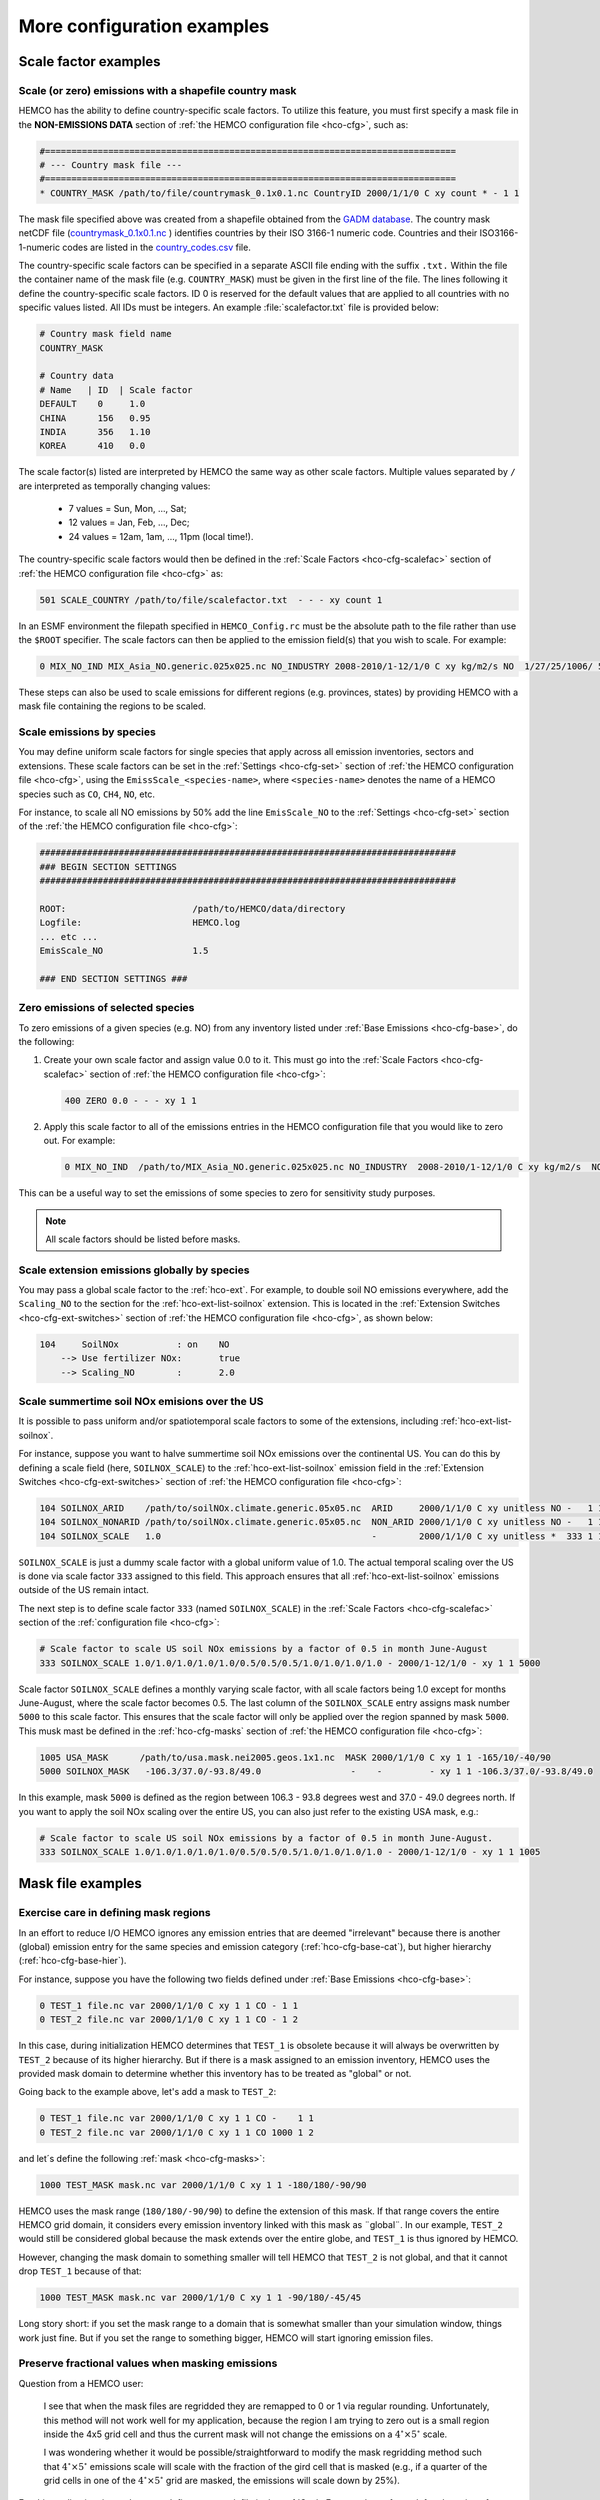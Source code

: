 .. |br| raw:: html

   <br />

.. _cfg-ex:

###########################
More configuration examples
###########################

.. _cfg-ex-scl:

=====================
Scale factor examples
=====================

.. _cfg-ex-scl-shapefile:

Scale (or zero) emissions with a shapefile country mask
-------------------------------------------------------

HEMCO has the ability to define country-specific scale factors. To
utilize this feature, you must first specify a mask file in the
**NON-EMISSIONS DATA** section of :ref:`the HEMCO configuration file
<hco-cfg>`, such as:

.. code-block:: kconfig

   #==============================================================================
   # --- Country mask file ---
   #==============================================================================
   * COUNTRY_MASK /path/to/file/countrymask_0.1x0.1.nc CountryID 2000/1/1/0 C xy count * - 1 1

The mask file specified above was created from a shapefile obtained
from the `GADM database <http://www.gadm.org>`_. The country mask
netCDF file (`countrymask_0.1x0.1.nc
<http://geoschemdata.wustl.edu/ExtData/HEMCO/MASKS/v2014-07/countrymask_0.1x0.1.nc>`_
) identifies countries by their ISO 3166-1 numeric code. Countries and
their ISO3166-1-numeric codes are listed in the `country_codes.csv
<http://geoschemdata.wustl.edu/ExtData/HEMCO/MASKS/v2014-07/country_codes.csv>`_
file.

The country-specific scale factors can be specified in a separate
ASCII file ending with the suffix :literal:`.txt.` Within the file
the container name of the mask file (e.g. :literal:`COUNTRY_MASK`)
must be given in the first line of the file. The lines following it
define the country-specific scale factors. ID 0 is reserved for the
default values that are applied to all countries with no specific values
listed. All IDs must be integers. An example :file:`scalefactor.txt`
file is provided below:

.. code-block:: kconfig

   # Country mask field name
   COUNTRY_MASK

   # Country data
   # Name   | ID  | Scale factor
   DEFAULT    0     1.0
   CHINA      156   0.95
   INDIA      356   1.10
   KOREA      410   0.0

The scale factor(s) listed are interpreted by HEMCO the same way as
other scale factors. Multiple values separated by :literal:`/` are
interpreted as temporally changing values:

  - 7 values = Sun, Mon, ..., Sat;
  - 12 values = Jan, Feb, ..., Dec;
  - 24 values = 12am, 1am, ..., 11pm (local time!).

The country-specific scale factors would then be defined in the
:ref:`Scale Factors <hco-cfg-scalefac>` section of :ref:`the HEMCO
configuration file <hco-cfg>` as:

.. code-block:: kconfig

   501 SCALE_COUNTRY /path/to/file/scalefactor.txt  - - - xy count 1

In an ESMF environment the filepath specified in :literal:`HEMCO_Config.rc` must
be the absolute path to the file rather than use the :literal:`$ROOT` specifier.
The scale factors can then be applied to the emission field(s) that you
wish to scale. For example:

.. code-block:: kconfig

   0 MIX_NO_IND MIX_Asia_NO.generic.025x025.nc NO_INDUSTRY 2008-2010/1-12/1/0 C xy kg/m2/s NO  1/27/25/1006/ 501 1/2 45

These steps can also be used to scale emissions for different regions
(e.g. provinces, states) by providing HEMCO with a mask file
containing the regions to be scaled.

.. _cfg-ex-scl-spc:

Scale emissions by species
--------------------------

You may define uniform scale factors for single species that
apply across all emission inventories, sectors and extensions. These
scale factors can be set in the :ref:`Settings <hco-cfg-set>`
section of :ref:`the HEMCO configuration file <hco-cfg>`, using the
:literal:`EmissScale_<species-name>`, where :literal:`<species-name>`
denotes the name of a HEMCO species such as :literal:`CO`,
:literal:`CH4`, :literal:`NO`, etc.

For instance, to scale all NO emissions by 50% add the line
:literal:`EmisScale_NO` to the :ref:`Settings <hco-cfg-set>`
section of the :ref:`the HEMCO configuration file <hco-cfg>`:

.. code-block:: kconfig

   ###############################################################################
   ### BEGIN SECTION SETTINGS
   ###############################################################################

   ROOT:                        /path/to/HEMCO/data/directory
   Logfile:                     HEMCO.log
   ... etc ...
   EmisScale_NO                 1.5

   ### END SECTION SETTINGS ###

.. _cfg-ex-scl-zero-spc:

Zero emissions of selected species
----------------------------------

To zero emissions of a given species (e.g. NO) from any inventory
listed under :ref:`Base Emissions <hco-cfg-base>`, do the following:

#. Create your own scale factor and assign value 0.0 to it. This must
   go into the :ref:`Scale Factors <hco-cfg-scalefac>` section of
   :ref:`the HEMCO configuration file <hco-cfg>`:

   .. code-block:: kconfig

      400 ZERO 0.0 - - - xy 1 1

#. Apply this scale factor to all of the emissions entries in the
   HEMCO configuration file that you would like to zero out.  For
   example:

   .. code-block:: kconfig

      0 MIX_NO_IND  /path/to/MIX_Asia_NO.generic.025x025.nc NO_INDUSTRY  2008-2010/1-12/1/0 C xy kg/m2/s  NO  1/27/25/400/1006 1/2 45

This can be a useful way to set the emissions of some species to zero
for sensitivity study purposes.

.. note::

   All scale factors should be listed before masks.

.. _cfg-ex-ext-global:

Scale extension emissions globally by species
---------------------------------------------

You may pass a global scale factor to the :ref:`hco-ext`.  For
example, to double soil NO emissions everywhere, add the
:literal:`Scaling_NO` to the section for the :ref:`hco-ext-list-soilnox`
extension.  This is located in the :ref:`Extension Switches
<hco-cfg-ext-switches>` section of :ref:`the HEMCO configuration file
<hco-cfg>`, as shown below:

.. code-block:: kconfig

   104     SoilNOx           : on    NO
       --> Use fertilizer NOx:       true
       --> Scaling_NO        :       2.0

.. _cfg-ex-summer-nox:

Scale summertime soil NOx emisions over the US
----------------------------------------------

It is possible to pass uniform and/or spatiotemporal scale factors to
some of the extensions, including :ref:`hco-ext-list-soilnox`.

For instance, suppose you want to halve summertime soil NOx emissions
over the continental US. You can do this by defining a scale field
(here, :literal:`SOILNOX_SCALE`) to the :ref:`hco-ext-list-soilnox`
emission field in the :ref:`Extension Switches <hco-cfg-ext-switches>`
section of :ref:`the HEMCO configuration file <hco-cfg>`:

.. code-block:: kconfig

   104 SOILNOX_ARID    /path/to/soilNOx.climate.generic.05x05.nc  ARID     2000/1/1/0 C xy unitless NO -   1 1
   104 SOILNOX_NONARID /path/to/soilNOx.climate.generic.05x05.nc  NON_ARID 2000/1/1/0 C xy unitless NO -   1 1
   104 SOILNOX_SCALE   1.0                                        -        2000/1/1/0 C xy unitless *  333 1 1

:literal:`SOILNOX_SCALE` is just a dummy scale factor with a global
uniform value of 1.0.   The actual temporal scaling over
the US is done via scale factor :literal:`333` assigned to this
field. This approach ensures that all :ref:`hco-ext-list-soilnox`
emissions outside of the US remain intact.

The next step is to define scale factor :literal:`333` (named
:literal:`SOILNOX\_SCALE`) in the :ref:`Scale Factors
<hco-cfg-scalefac>` section of the :ref:`configuration file <hco-cfg>`:

.. code-block:: kconfig

   # Scale factor to scale US soil NOx emissions by a factor of 0.5 in month June-August
   333 SOILNOX_SCALE 1.0/1.0/1.0/1.0/1.0/0.5/0.5/0.5/1.0/1.0/1.0/1.0 - 2000/1-12/1/0 - xy 1 1 5000

Scale factor :literal:`SOILNOX_SCALE` defines a monthly varying scale
factor, with all scale factors being 1.0 except for months
June-August, where the scale factor becomes 0.5. The last column of
the :literal:`SOILNOX_SCALE` entry assigns mask number :literal:`5000`
to this scale factor. This ensures that the scale factor will only be
applied over the region spanned by mask :literal:`5000`. This musk
mast be defined in the :ref:`hco-cfg-masks` section of :ref:`the HEMCO
configuration file <hco-cfg>`:

.. code-block:: kconfig

   1005 USA_MASK      /path/to/usa.mask.nei2005.geos.1x1.nc  MASK 2000/1/1/0 C xy 1 1 -165/10/-40/90
   5000 SOILNOX_MASK   -106.3/37.0/-93.8/49.0                 -    -         - xy 1 1 -106.3/37.0/-93.8/49.0

In this example, mask :literal:`5000` is defined as the region between
106.3 - 93.8 degrees west and 37.0 - 49.0 degrees north. If you want
to apply the soil NOx scaling over the entire US, you can also just
refer to the existing USA mask, e.g.:

.. code-block:: kconfig

   # Scale factor to scale US soil NOx emissions by a factor of 0.5 in month June-August.
   333 SOILNOX_SCALE 1.0/1.0/1.0/1.0/1.0/0.5/0.5/0.5/1.0/1.0/1.0/1.0 - 2000/1-12/1/0 - xy 1 1 1005

.. _cfg-ex-mask:

==================
Mask file examples
==================

Exercise care in defining mask regions
--------------------------------------

In an effort to reduce I/O HEMCO ignores any emission entries that are
deemed "irrelevant" because there is another (global) emission entry
for the same species and emission category (:ref:`hco-cfg-base-cat`),
but higher hierarchy (:ref:`hco-cfg-base-hier`).

For instance, suppose you have the following two fields defined under
:ref:`Base Emissions <hco-cfg-base>`:

.. code-block:: kconfig

    0 TEST_1 file.nc var 2000/1/1/0 C xy 1 1 CO - 1 1
    0 TEST_2 file.nc var 2000/1/1/0 C xy 1 1 CO - 1 2

In this case, during initialization HEMCO determines that
:literal:`TEST_1` is obsolete because it will always be overwritten by
:literal:`TEST_2` because of its higher hierarchy. But if there is a
mask assigned to an emission inventory, HEMCO uses the
provided mask domain to determine whether this inventory has
to be treated as "global" or not.

Going back to the example above, let's add a mask to :literal:`TEST_2`:

.. code-block:: kconfig

   0 TEST_1 file.nc var 2000/1/1/0 C xy 1 1 CO -    1 1
   0 TEST_2 file.nc var 2000/1/1/0 C xy 1 1 CO 1000 1 2

and let´s define the following :ref:`mask <hco-cfg-masks>`:

.. code-block:: kconfig

   1000 TEST_MASK mask.nc var 2000/1/1/0 C xy 1 1 -180/180/-90/90

HEMCO uses the mask range (:literal:`180/180/-90/90`) to define the
extension of this mask. If that range covers the entire HEMCO grid
domain, it considers every emission inventory linked with this mask as
¨global¨. In our example, :literal:`TEST_2` would still be considered
global because the mask extends over the entire globe, and
:literal:`TEST_1` is thus ignored by HEMCO.

However, changing the mask domain to something smaller will tell HEMCO
that :literal:`TEST_2` is not global, and that it cannot drop
:literal:`TEST_1` because of that:

.. code-block:: kconfig

   1000 TEST_MASK mask.nc var 2000/1/1/0 C xy 1 1 -90/180/-45/45

Long story short: if you set the mask range to a domain that is
somewhat smaller than your simulation window, things work just
fine. But if you set the range to something bigger, HEMCO will start
ignoring emission files.

.. _cfg-ex-mask-frac:

Preserve fractional values when masking emissions
-------------------------------------------------

Question from a HEMCO user:

    I see that when the mask files are regridded they are remapped to
    0 or 1 via regular rounding. Unfortunately, this method will not
    work well for my application, because the region I am trying to
    zero out is a small region inside the 4x5 grid cell and thus the
    current mask will not change the emissions on a
    :math:`4^{\circ}{\times}5^{\circ}` scale.

    I was wondering whether it would be possible/straightforward to
    modify the mask regridding method such that
    :math:`4^{\circ}{\times}5^{\circ}` emissions scale will
    scale with the fraction of the gird cell that is masked (e.g., if
    a quarter of the grid cells in one of the
    :math:`4^{\circ}{\times}5^{\circ}` grid are masked, the emissions
    will scale down by 25%).

For this application, it may better to define your mask file in the
:ref:`Scale Factors <hco-cfg-scalefac>` section of :ref:`the HEMCO
configuration file <hco-cfg>`.

By defining a mask in the :ref:`hco-cfg-masks` section, HEMCO
identifies the data container type as MASK and treats the data as
binary.  Long story short:

.. code-block:: kconfig

   ###############################################################################
   ### BEGIN SECTION MASKS
   ###############################################################################

   If your mask file is currently defined here ...

   ### END SECTION MASKS ###

If you instead move that line to the SECTION SCALE FACTORS then HEMCO
will treat the mask as type SCAL. I believe that would preserve the
regridded value (in your example 0.25) and apply that to the emissions
in a 4x5 grid box.

.. code-block:: kconfig

   ###############################################################################
   ### BEGIN SECTION SCALE FACTORS
   ###############################################################################

   ... put your mask file here instead ...

   ### END SECTION SCALE FACTORS ###

.. _cfg-ex-mask-tagged:

Create emissions for geographically tagged species
--------------------------------------------------

.. important::

   Tagging emissions by geographic regions is currently supported only
   for :ref:`base emissions <hco-cfg-base>` but not for emissions
   computed by :ref:`hco-ext`. We hope to add this capability into a
   future HEMCO version.

If you are using HEMCO interfaced to an external model, and need to
create emissions for geographically tagged species, follow thse steps.

#. Define masks for your geographic regions in the :ref:`hco-cfg-masks`
   secton of :ref:`the HEMCO configuration file <hco-cfg>`:

   .. code-block:: kconfig

      #==============================================================================
      # Country/region masks
      #==============================================================================
      1001 MASK_1  -30/30/45/70    - 2000/1/1/0 C xy 1 1 -30/30/45/70
      1002 MASK_2  -118/17/-95/33  - 2000/1/1/0 C xy 1 1 -118/17/-95/33
      1003 MASK_3  my_mask_file.nc - 2000/1/1/0 C xy 1 1 105/-46/160/–10

      # ... etc ...

   If your mask regions are rectangular, you can specify the
   longitude and latitude at the box corners (such as was done for
   :literal:`MASK_1` and :literal:`MASK_2`).  You may also read a mask
   definition from a netCDF file (as was done for :literal:`MASK_3`).

#. In the :ref:`Base Emissions <hco-cfg-base>` section of :ref:`the
   HEMCO configuration file <hco-cfg>`, add extra entries for tagged
   species underneath the entry for the global species, such as:

   .. code-block:: kconfig

      #==============================================================================
      # --- EDGAR v4.2 emissions, various sectors ---
      #==============================================================================
      (((EDGAR

      ### Gas and oil ###
      0 CH4_GAS__1B2a    v42_CH4.0.1x0.1.nc  ch4_1B2a  2004-2008/1/1/0 C xy kg/m2/s CH4   -    1 1
      0 CH4_GAS__1b2a_a  -                   -         -               - -  -       CH4_a 1001 1 1
      0 CH4_GAS__1b2a_b  -                   -         -               - -  -       CH4_b 1002 1 1
      0 CH4_GAS__1b2a_c  -                   -         -               - -  -       CH4_c 1003 1 1
      # ... etc ...

      ### Coal mines ###
      0 CH4_COAL__1B1    v42_CH4.0.1x0.1.nc  ch4_1B1   2004-2008/1/1/0 C xy kg/m2/s CH4   -    2 1
      0 CH4_COAL__1B1_a  -                   -         -               - -  -       CH4_a 1001 2 1
      0 CH4_COAL__1B1_b  -                   -         -               - -  -       CH4_b 1002 2 1
      0 CH4_COAL__1B1_c  -                   -         -               - -  -       CH4_c 1003 2 1
      # ... etc ...``


This will put the total emissions into your CH4 tracer (tracer #1). It
will then also apply the regional masks to the total emissions and
then store them into tagged species (i.e. :literal:`CH4_a`,
:literal:`CH4_b`, and :literal:`CH4_c`).  These tagged species must
also be defined in your external model with the same names.

.. _cfg-ex-ext:

=========================
HEMCO extensions examples
=========================

.. _cfg-ex-ext-fix-megan:

Fix MEGAN extension emissions to a specified year
-------------------------------------------------

Question submitted by a HEMCO user:

   Is it possible to fix :ref:`hco-ext-list-megan` emissions to a
   given year? I know this works for many other :ref:`base emissions
   <hco-cfg-base>` inventories, but MEGAN emissions are dependent on
   environmental variables.

Your best option may be to run the HEMCO standalone and save out
MEGAN emissions for the desired year.  Then, in a subsequent run, you
can read in the :ref:`HEMCO diagnostic output <hco-diag>` files
containing the archived :ref:`hco-ext-list-megan` emissions.

#. Run the HEMCO standalone model. Make sure the following entries
   to your :file:`HEMCO_Diagn.rc` file:

   .. code-block:: kconfig

      EmisISOP_Biogenic  ISOP   108    -1  -1   2   kg/m2/s  ISOP_emissions_from_biogenic_sources
      EmisISOP_Biogenic  ISOP   108    -1  -1   2   kg/m2/s  ISOP_emissions_from_biogenic_sources
      EmisALD2_Biogenic  ALD2   108    -1  -1   2   kg/m2/s  ALD2_emissions_from_biogenic_sources
      # ... etc for other MEGAN species ...

   In the above entries, :literal:`108` tells HEMCO to get the
   emissions from the :ref:`hco-ext-list` extension, which is listed
   in the :ref:`Extension Switches <hco-cfg-ext-switches>` section of
   the :ref:`configuration file <hco-cfg>` with
   :ref:`hco-cfg-ext-switches-extnr` 108.

#. Add the following lines in the :ref:`Settings <hco-cfg-set>`
   section of :ref:`the HEMCO configuration file <hco-cfg>`:

   .. code-block:: kconfig

      DiagnFile:                   HEMCO_Diagn.rc
      DiagnPrefix:                 HEMCO_diagnostics
      DiagnFreq:                   Monthly

   For more information, see the sections on :ref:`hco-cfg-set-diagnfile`,
   :ref:`hco-cfg-set-diagnprefix`, and :ref:`hco-cfg-set-diagnfreq`.

#. Turn off the :ref:`hco-ext-list-megan` extension in the
   :ref:`Extension Switches <hco-cfg-ext-switches>` section of the
   configuration file.

   .. code-block:: kconfig

      108     MEGAN                  : off   ISOP/ACET/PRPE/...etc additional species...

#. Add entries for reading the fixed MEGAN emission that were archived
   in Step 1 under :ref:`Base Emissions <hco-cfg-base>`.  For example:

   .. code-block:: kconfig

      0 MEGAN_ISOP /path/to/HEMCO_diagnostic.2016$MM010000.nc EmisISOP_Biogenic 2016/1-12/1/1/0 C xy kg/m2/s ISOP - 4 1

   .. note::

      HEMCO category :literal:`Cat = 4` is reserved for biogenic emissions.

#. Run HEMCO in either standalone mode, or coupled to an external
   model, dependingon your application.

.. _cfg-ex-ext-emit-2d-levels:

Add 2D emissions into specific levels
-------------------------------------

HEMCO can emit emissions into a layer other than the surface layer.
For example:

.. code-block:: kconfig

   0 EMEP_CO EMEP.nc CO 2000-2014/1-12/1/0 C xyL5 kg/m2/s CO 1/1001 1 2

will release the :literal:`EMEP_CO` into level 5 instead of
level 1. Theoretically, you could create a separate HEMCO entry for
every emission level (under :ref:`Base Emissions <hco-cfg-base>`:

.. code-block:: kconfig

   0 EMEP_CO_L1 EMEP.nc CO 2000-2014/1-12/1/0 C xyL1 kg/m2/s CO 1 150/1001 1 2
   0 EMEP_CO_L2 EMEP.nc CO 2000-2014/1-12/1/0 C xyL2 kg/m2/s CO 1 151/1001 1 2
   0 EMEP_CO_L3 EMEP.nc CO 2000-2014/1-12/1/0 C xyL3 kg/m2/s CO 1 152/1001 1 2

and assign :ref:`Scale Factors <hco-cfg-scalefac>` (e.g. 150, 151,
152) to specify the fraction of EMEP emissions to be added into each level:

.. code-block:: kconfig

   151 EMEP_LEV1_FRAC 0.5 - - - xy 1 1
   152 EMEP_LEV2_FRAC 0.1 - - - xy 1 1
   153 EMEP_LEV3_FRAC 0.1 - - - xy 1 1``

But this approach is somewhat cumbersome. Also, this won’t give you
the possibility to specifically emit a fraction above the PBL given
that the PBL height is variable over time.

Use this notation (under :ref:`Base Emissions <hco-cfg-base>`) to tell
HEMCO that you would like EMEP emissins to be added into levels 1 through 3:

.. code-block:: kconfig

   0 EMEP_CO_L1 EMEP.nc CO 2000-2014/1-12/1/0 C xyL=1:3 kg/m2/s CO 1 1001 1 2

The emissions are then spread across the lowest 3 model levels based
upon the model level thicknesses.

Instead of specifying the model levels, you may also specify the
altitude in meters or use :literal:`PBL` for the planetary boundary
layer:

.. code-block:: kconfig

   # Emit from surface up to 2500 meters
   0 EMEP_CO_L1 EMEP.nc CO 2000-2014/1-12/1/0 C xyL=1:2500m kg/m2/s C 1001 1 2

   # Emit between 1000 and 5000 meters altitude
   0 EMEP_CO_L1 EMEP.nc CO 2000-2014/1-12/1/0 C xyL=1000m:5000m kg/m2/s CO 1 1001 1 2

   # Emit between 5000 meters altitude and model level 17
   0 EMEP_CO_L1 EMEP.nc CO 2000-2014/1-12/1/0 C xyL=500m:17 kg/m2/s CO 1 1001 1 2

   # Emit from the surface to the PBL top
   0 EMEP_CO_L1 EMEP.nc CO 2000-2014/1-12/1/0 C xyL=1:PBL kg/m2/s CO 1 1001 1 2

HEMCO can also read the emission levvel from an external source
(e.g. netCDF file) that is listed as a scale factor.  This field can
then be referred to using its scale factor ID.  As an example, let's
assume daily varying emission heights for 2009-2010 are archived in
:file:`emis_heights.nc` as variable :literal:`emish` in units of
:literal:`m`. available for years 2009 to 2010). You can then define a
:ref:`Scale Factor <hco-cfg-scalefac>` such as:

.. code-block:: kconfig

   300 EMIT_HEIGHT emis_heights.nc emish 2009-2010/1-12/1-31/0 C xy m 1

and refer to this scale factor as the upper bound of the injection
height under :ref:`Base Emissions <hco-cfg-base>`:

.. code-block:: kconfig

   0 GFAS_CO GFAS_201606.nc cofire 2009-2010/1-12/1-31/0 C xyL=1:scal300 kg/m2/s CO - 5 3

It should be noted that HEMCO always regrids the fields to the model
grid before doing any data operations. If the emission height file is
very spotty and contains a lot of zeros the averaged injection heights
may be too low. In this case it may be required to set all zeros to
missing values (which are ignored by HEMCO) to achieve the desired result.

.. _cfg-ex-ext-fix-vert-dist-2d:

Vertically distributing emissions
---------------------------------

In HEMCO 3.0.0 and later versions, the capability to vertically
allocate emissions has been added. To achieve this, HEMCO first copies
emissions to all levels when dimensions :literal:`xyL*` are specified.
Scale factors can then be applied to determine distribute the
emissions vertically.

For example, let's assume that we have a file :file:`vert_alloc.nc`
containing the ratio of emissions to apply to each level for CEDS
energy, industry, and ship emissions.  We must add the following
entries to under the :ref:`Scale Factors <hco-cfg-scalefac>` section
of the :ref:`the HEMCO configuration file <hco-cfg>`:

.. code-block:: kconfig

   #==============================================================================
   # --- CEDS vertical partitioning ---
   #==============================================================================
   (((CEDS
   315 ENERGY_LEVS   vert_alloc.nc g_energy   2017/1/1/0 C xyz 1 1
   316 INDUSTRY_LEVS vert_alloc.nc g_industry 2017/1/1/0 C xyz 1 1
   317 SHIP_LEVS     vert_alloc.nc cmv_c3     2017/1/1/0 C xyz 1 1
   )))CEDS

These scale factors are then applied to the :literal:`CEDS_*_ENE`,
:literal:`CEDS_*_IND`,  and :literal:`CEDS_*_SHIP` fields that are
listed under :ref:`Base Emissions <hco-cfg-base>`.  These fields are
2D in the CEDS data files, but we now can specify dimensions
:literal:`xyL*` instead of :literal:`xy` to tell HEMCO to copy the
field into each emissions level:

.. code-block:: kconfig

   0 CEDS_CO_ENE CO-em-total-anthro_CEDS_$YYYY.nc  CO_ene  1970-2017/1-12/1/0 C xyL* kg/m2/s CO 26/37/35/315 1  5
   0 CEDS_CO_IND CO-em-total-anthro_CEDS_$YYYY.nc  CO_ind  1970-2017/1-12/1/0 C xyL* kg/m2/s CO 26/316       1  5
   0 CEDS_CO_SHP CO-em-total-anthro_CEDS_$YYYY.nc  CO_shp  1970-2017/1-12/1/0 C xyL*`kg/m2/s CO 26/317       10 5

.. _cfg-ex-other-math:

=================================
Mathematical expressions examples
=================================

You may define mathematical expressions in :ref:`the HEMCO
configuration file <hco-cfg>`.  Similar to uniform values, these must
be placed in in the :ref:`hco-cfg-base-sourcefile` column.  All
expressions are evaluated during run-time. They can be used e.g. to
model an oscillating emission source. All mathematical expressions
must contain at least one time-dependent variable that is evaluated
on-the-fly. Mathematical expressions are specified by using the prefix
:literal:`MATH:`, followed by the mathematical expression. The
expression is a combination of variables, mathematical operations, and
constants (e.g. :literal:`MATH:5.0+2.5\*sin(HH)`.

.. _cfg-ex-other-math-vars:

Supported variables and operators
---------------------------------

The following variable names and mathematical operations are currently
supported:

**Variable names**

+----------+-----------------------------------+
| Variable | Description                       |
+==========+===================================+
| ``YYYY`` | Current year                      |
+----------+-----------------------------------+
| ``MM``   | Current month (1-12)              |
+----------+-----------------------------------+
| ``DD``   | Current day (1-31)                |
+----------+-----------------------------------+
| ``HH``   | Current hour (0-23)               |
+----------+-----------------------------------+
| ``NN``   | Current minute (0-59)             |
+----------+-----------------------------------+
| ``SS``   | Current second (0-59)             |
+----------+-----------------------------------+
| ``DOY``  | Current day of year (0-365) or    |
|          | (0-366 in leap years)             |
+----------+-----------------------------------+
| ``DOM``  | Days in current month             |
+----------+-----------------------------------+
| ``WD``   | Weekday: (1=Sun, 2=Mon, .. 7=Sat) |
+----------+-----------------------------------+
| ``LH``   | Hour in local time                |
+----------+-----------------------------------+
| ``PI``   | The constant PI                   |
+----------+-----------------------------------+

**Basic mathematical operators:** + - / * ^ ( )

**Advanced mathematical functions**: *sin*, *cos*, *tan*,
*asin*, *acos*, *atan*, *sinh*, *cosh*, *tanh*, *sind*,
*cosd*, *tand*,  *log*, *log10*, *nint*, *anint*,
*aint*, *exp*, *sqrt*, *abs*, *floor*. The names refer to
the equivalent Fortran functions.

.. important::

   When using mathematical expressions, we recommend setting the
   :ref:`hco-cfg-base-sourcetime` attribute to :literal:`*`,
   especially if you are using the short-term variables
   (:literal:`HH`, :literal:`NN`, :literal:`SS`, :literal:`LH`).  This
   will ensure that your expression will get evaluated on every
   emission time step.

.. _cfg-ex-other-math-sine:

Example: Define a sinusoidal source
-----------------------------------

To define a sine-wave emission source of NO with an oscillation
frequency of 24 hours, add the following line to section :ref:`Base
Emissions <hco-cfg-base>` in :ref:`the HEMCO configuration file
<hco-cfg>`.  Place the mathematical expression under the
:ref:`hco-cfg-base-sourcefile` column (i.e. the 3rd column):

.. code-block:: kconfig

   0 SINE_NO  MATH:sin(HH/12*PI) - * C xy kg/m2/s NO - 1 500

This defines an emission category (:ref:`hco-cfg-base-cat`) of
:literal:`1` and hierarchy (:ref:`hco-cfg-base-hier`) of
:literal:`500`.  No scale factors are applied.

.. important::

   Mathematical expressions can produce negative emissions, which by
   default cause HEMCO to stop with an error. Negative emissions can
   be enabled by setting :literal:`Negative values: 2` in the
   :ref:`Settings <hco-cfg-set>` section of :ref:`the HEMCO
   configuration file <hco-cfg>`.

In order to avoid negative values, you may specify an offset, as is
shown below:

.. code-block:: kconfig

   0 SINE_NO  MATH:2.0+sin(HH/12*PI) - * C xy kg/m2/s NO - 1 500

.. _cfg-ex-other:

==============
Other examples
==============

.. _cfg-ex-other-passive:

Assign emissions to passive species in an external model
--------------------------------------------------------

The HEMCO passive species module allows you to run a suite of passive
species alongside any simulation, i.e. it works with all simulation
types. To use the passive species within GEOS-Chem, follow these steps:

Let's assume you are using HEMCO in an external model, and that you
have two passive species named :literal:`PASV1` and :literal:`PASV2`
that have constant emissions fluxes.  Add the following entries to the
:ref:`Base Emissions <hco-cfg-base>` section of :ref:`the HEMCO
configuration file <hco-cfg>`:

.. code-block:: kconfig

   # Assign PASV1 a flux of 0.001 kg/m2/s
   0 PASV1_Flux 1.0e-3  - - - xy kg/m2/s PASV1 - 1 1

   # Assign PASV2 a flux of 1e-9 kg/m2/s
   0 PASV2_Flux 1.0e-9  - - - xy kg/m2/s PASV2 - 1 1

   # ... etc for additional species ...

To define emissions for passive species that are geographically
tagged, simply assign corresponding mask values in the third-to-last
column:

.. code-block:: kconfig

   0 PASV1_Flux 1.0e-3  - - - xy kg/m2/s PASV1 1000 1 1
   0 PASV2_Flux 1.0e-9  - - - xy kg/m2/s PASV2 1001 1 1

   # ... etc for additional species...

Here, 1000 and 1001 refer to :ref:`mask definitions <hco-cfg-masks>`
in :ref:`the HEMCO configuration file <hco-cfg>`.


Next, request HEMCO diagnostic output.  Define the following entries
in the :ref:`diagnostics configuration file <hco-diag-configfile>` (aka
:file:`HEMCO_Diagn.rc`):

.. code-block:: kconfig

   # Name       Spec  ExtNr Cat Hier Dim Unit     Longname
   PASV1_TOTAL  PASV1 -1    -1  -1   2   kg/m2/s  PASV1_emission_flux
   PASV2_TOTAL  PASV2 -1    -1  -1   2   kg/m2/s  PASV2_emission_flux

   # ... etc for additional species ...

To activate these diagnostics, you must specify values for
:ref:`hco-cfg-set-diagnfile` and :ref:`hco-cfg-set-diagnfreq` in the
:ref:`Settings <hco-cfg-set>` section of :ref:`the HEMCO
configuration file <hco-cfg>`:

.. code-block:: kconfig

   DiagnFile:                 HEMCO_Diagn.rc
   DiagnFreq:                 00000000 003000

The :ref:`hco-cfg-set-diagnfile` option tells HEMCO to read the
diagnostic definitions in the file that you specify (the default is
:file:`HEMCO_Diagn.rc`).  Use :ref:`hco-cfg-set-diagnfreq` to specify
the diagnostic frequency (i.e. the interval at which diagnostics
output will be created).
